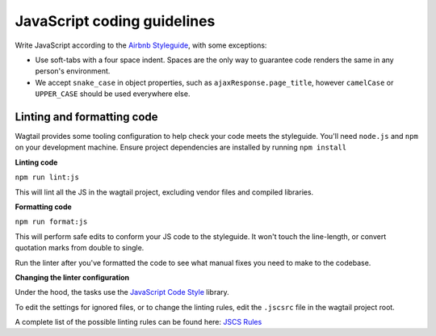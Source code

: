 JavaScript coding guidelines
============================

Write JavaScript according to the `Airbnb Styleguide <http://github.com/airbnb/javascript>`_, with some exceptions:

-  Use soft-tabs with a four space indent. Spaces are the only way to
   guarantee code renders the same in any person's environment.
-  We accept ``snake_case`` in object properties, such as
   ``ajaxResponse.page_title``, however ``camelCase`` or ``UPPER_CASE`` should be used
   everywhere else.


Linting and formatting code
~~~~~~~~~~~~~~~~~~~~~~~~~~~

Wagtail provides some tooling configuration to help check your code meets the
styleguide. You'll need ``node.js`` and ``npm`` on your development machine.
Ensure project dependencies are installed by running ``npm install``


**Linting code**

``npm run lint:js``

This will lint all the JS in the wagtail project, excluding vendor
files and compiled libraries.


**Formatting code**

``npm run format:js``

This will perform safe edits to conform your JS code to the styleguide.
It won't touch the line-length, or convert quotation marks from double to single.

Run the linter after you've formatted the code to see what manual fixes
you need to make to the codebase.

**Changing the linter configuration**

Under the hood, the tasks use the `JavaScript Code Style <http://jscs.info/>`_ library.

To edit the settings for ignored files, or to change the linting rules,
edit the ``.jscsrc`` file in the wagtail project root.

A complete list of the possible linting rules can be found here:
`JSCS Rules <http://jscs.info/rules.html>`_
